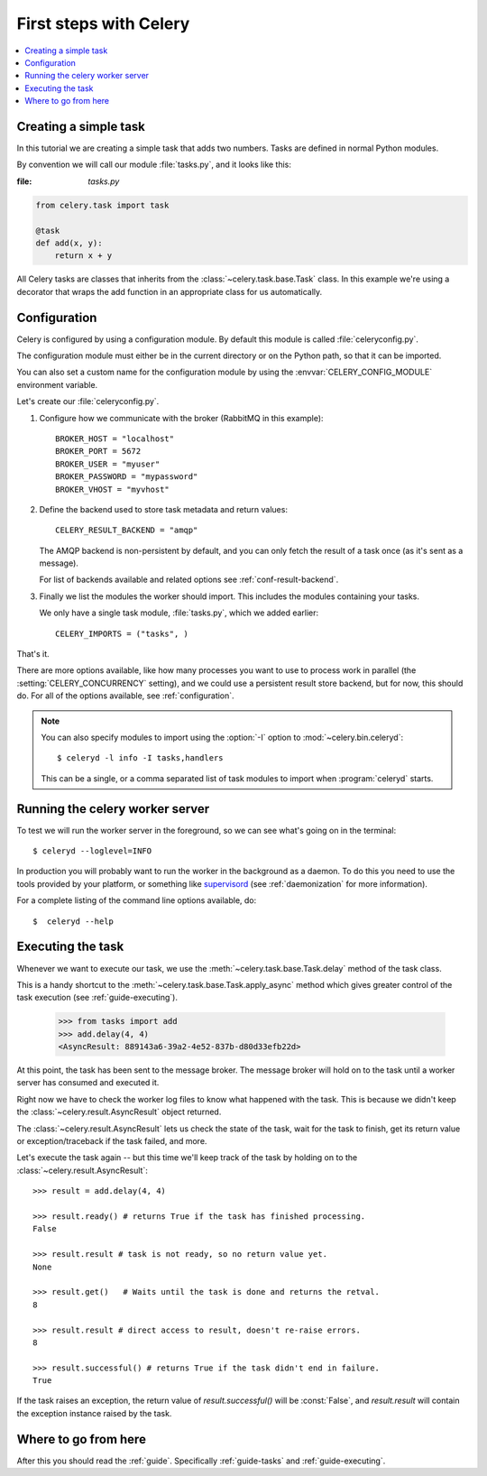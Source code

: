 .. _tut-celery:

========================
 First steps with Celery
========================

.. contents::
    :local:

.. _celerytut-simple-tasks:

Creating a simple task
======================

In this tutorial we are creating a simple task that adds two
numbers.  Tasks are defined in normal Python modules.

By convention we will call our module :file:`tasks.py`, and it looks
like this:

:file: `tasks.py`

.. code-block:: python

    from celery.task import task

    @task
    def add(x, y):
        return x + y


All Celery tasks are classes that inherits from the
:class:`~celery.task.base.Task` class.  In this example we're using a
decorator that wraps the add function in an appropriate class for us
automatically.

.. seealso::

    The full documentation on how to create tasks and task classes is in the
    :doc:`../userguide/tasks` part of the user guide.

.. _celerytut-conf:

Configuration
=============

Celery is configured by using a configuration module.  By default
this module is called :file:`celeryconfig.py`.

The configuration module must either be in the current directory
or on the Python path, so that it can be imported.

You can also set a custom name for the configuration module by using
the :envvar:`CELERY_CONFIG_MODULE` environment variable.

Let's create our :file:`celeryconfig.py`.

1. Configure how we communicate with the broker (RabbitMQ in this example)::

        BROKER_HOST = "localhost"
        BROKER_PORT = 5672
        BROKER_USER = "myuser"
        BROKER_PASSWORD = "mypassword"
        BROKER_VHOST = "myvhost"

2. Define the backend used to store task metadata and return values::

        CELERY_RESULT_BACKEND = "amqp"

   The AMQP backend is non-persistent by default, and you can only
   fetch the result of a task once (as it's sent as a message).

   For list of backends available and related options see
   :ref:`conf-result-backend`.

3. Finally we list the modules the worker should import.  This includes
   the modules containing your tasks.

   We only have a single task module, :file:`tasks.py`, which we added earlier::

        CELERY_IMPORTS = ("tasks", )

That's it.

There are more options available, like how many processes you want to
use to process work in parallel (the :setting:`CELERY_CONCURRENCY` setting),
and we could use a persistent result store backend, but for now, this should
do.  For all of the options available, see :ref:`configuration`.

.. note::

    You can also specify modules to import using the :option:`-I` option to
    :mod:`~celery.bin.celeryd`::

        $ celeryd -l info -I tasks,handlers

    This can be a single, or a comma separated list of task modules to import
    when :program:`celeryd` starts.


.. _celerytut-running-celeryd:

Running the celery worker server
================================

To test we will run the worker server in the foreground, so we can
see what's going on in the terminal::

    $ celeryd --loglevel=INFO

In production you will probably want to run the worker in the
background as a daemon.  To do this you need to use the tools provided
by your platform, or something like `supervisord`_ (see :ref:`daemonization`
for more information).

For a complete listing of the command line options available, do::

    $  celeryd --help

.. _`supervisord`: http://supervisord.org

.. _celerytut-executing-task:

Executing the task
==================

Whenever we want to execute our task, we use the
:meth:`~celery.task.base.Task.delay` method of the task class.

This is a handy shortcut to the :meth:`~celery.task.base.Task.apply_async`
method which gives greater control of the task execution (see
:ref:`guide-executing`).

    >>> from tasks import add
    >>> add.delay(4, 4)
    <AsyncResult: 889143a6-39a2-4e52-837b-d80d33efb22d>

At this point, the task has been sent to the message broker. The message
broker will hold on to the task until a worker server has consumed and
executed it.

Right now we have to check the worker log files to know what happened
with the task.  This is because we didn't keep the
:class:`~celery.result.AsyncResult` object returned.

The :class:`~celery.result.AsyncResult` lets us check the state of the task,
wait for the task to finish, get its return value or exception/traceback
if the task failed, and more.

Let's execute the task again -- but this time we'll keep track of the task
by holding on to the :class:`~celery.result.AsyncResult`::

    >>> result = add.delay(4, 4)

    >>> result.ready() # returns True if the task has finished processing.
    False

    >>> result.result # task is not ready, so no return value yet.
    None

    >>> result.get()   # Waits until the task is done and returns the retval.
    8

    >>> result.result # direct access to result, doesn't re-raise errors.
    8

    >>> result.successful() # returns True if the task didn't end in failure.
    True

If the task raises an exception, the return value of `result.successful()`
will be :const:`False`, and `result.result` will contain the exception instance
raised by the task.

Where to go from here
=====================

After this you should read the :ref:`guide`. Specifically
:ref:`guide-tasks` and :ref:`guide-executing`.
